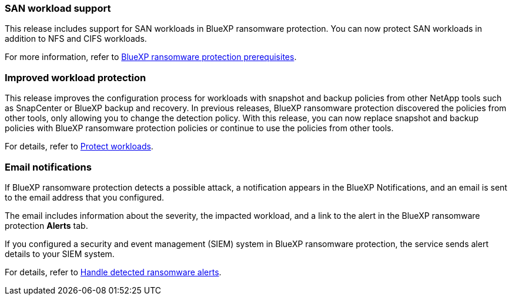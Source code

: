 === SAN workload support 

This release includes support for SAN workloads in BlueXP ransomware protection. You can now protect SAN workloads in addition to NFS and CIFS workloads.

For more information, refer to link:https://docs.netapp.com/us-en/data-services-ransomware-resilience/rp-start-prerequisites.html[BlueXP ransomware protection prerequisites].

=== Improved workload protection 

This release improves the configuration process for workloads with snapshot and backup policies from other NetApp tools such as SnapCenter or BlueXP backup and recovery. In previous releases, BlueXP ransomware protection discovered the policies from other tools, only allowing you to change the detection policy. With this release, you can now replace snapshot and backup policies with BlueXP ransomware protection policies or continue to use the policies from other tools.

For details, refer to link:https://docs.netapp.com/us-en/data-services-ransomware-resilience/rp-use-protect.html[Protect workloads].

=== Email notifications 

If BlueXP ransomware protection detects a possible attack, a notification appears in the BlueXP Notifications, and an email is sent to the email address that you configured. 

The email includes information about the severity, the impacted workload, and a link to the alert in the BlueXP ransomware protection *Alerts* tab.

If you configured a security and event management (SIEM) system in BlueXP ransomware protection, the service sends alert details to your SIEM system. 

For details, refer to link:https://docs.netapp.com/us-en/data-services-ransomware-resilience/rp-use-alert.html[Handle detected ransomware alerts].
